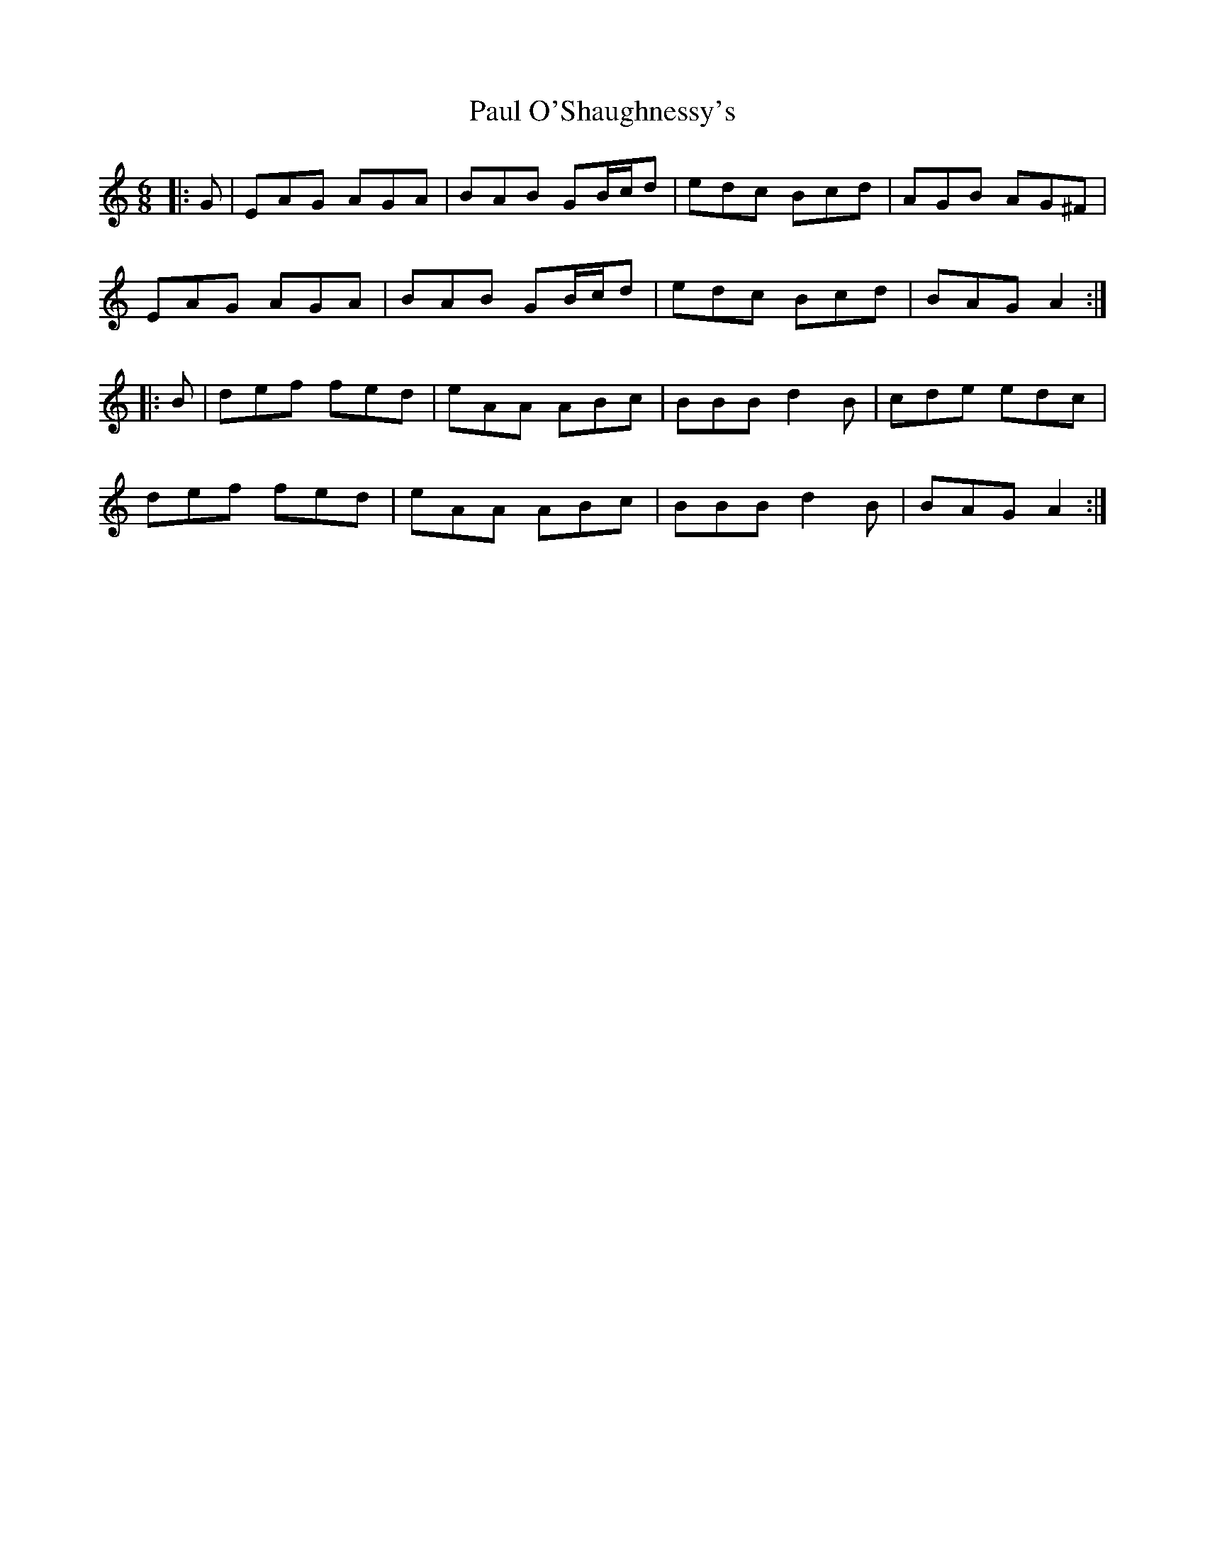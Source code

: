 X: 31847
T: Paul O'Shaughnessy's
R: jig
M: 6/8
K: Aminor
|:G|EAG AGA|BAB GB/c/d|edc Bcd|AGB AG^F|
EAG AGA|BAB GB/c/d|edc Bcd|BAG A2:|
|:B|def fed|eAA ABc|BBB d2 B|cde edc|
def fed|eAA ABc|BBB d2 B|BAG A2:|

